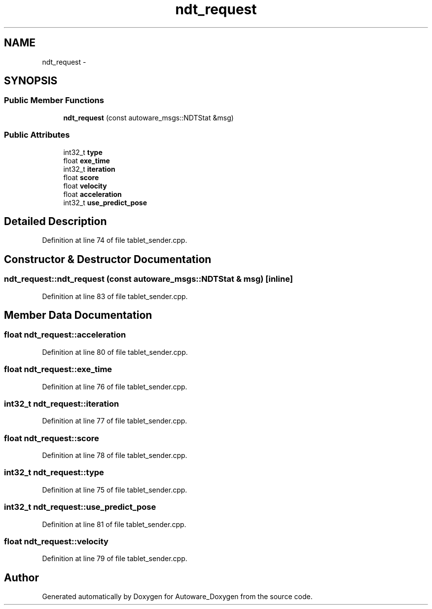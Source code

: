 .TH "ndt_request" 3 "Fri May 22 2020" "Autoware_Doxygen" \" -*- nroff -*-
.ad l
.nh
.SH NAME
ndt_request \- 
.SH SYNOPSIS
.br
.PP
.SS "Public Member Functions"

.in +1c
.ti -1c
.RI "\fBndt_request\fP (const autoware_msgs::NDTStat &msg)"
.br
.in -1c
.SS "Public Attributes"

.in +1c
.ti -1c
.RI "int32_t \fBtype\fP"
.br
.ti -1c
.RI "float \fBexe_time\fP"
.br
.ti -1c
.RI "int32_t \fBiteration\fP"
.br
.ti -1c
.RI "float \fBscore\fP"
.br
.ti -1c
.RI "float \fBvelocity\fP"
.br
.ti -1c
.RI "float \fBacceleration\fP"
.br
.ti -1c
.RI "int32_t \fBuse_predict_pose\fP"
.br
.in -1c
.SH "Detailed Description"
.PP 
Definition at line 74 of file tablet_sender\&.cpp\&.
.SH "Constructor & Destructor Documentation"
.PP 
.SS "ndt_request::ndt_request (const autoware_msgs::NDTStat & msg)\fC [inline]\fP"

.PP
Definition at line 83 of file tablet_sender\&.cpp\&.
.SH "Member Data Documentation"
.PP 
.SS "float ndt_request::acceleration"

.PP
Definition at line 80 of file tablet_sender\&.cpp\&.
.SS "float ndt_request::exe_time"

.PP
Definition at line 76 of file tablet_sender\&.cpp\&.
.SS "int32_t ndt_request::iteration"

.PP
Definition at line 77 of file tablet_sender\&.cpp\&.
.SS "float ndt_request::score"

.PP
Definition at line 78 of file tablet_sender\&.cpp\&.
.SS "int32_t ndt_request::type"

.PP
Definition at line 75 of file tablet_sender\&.cpp\&.
.SS "int32_t ndt_request::use_predict_pose"

.PP
Definition at line 81 of file tablet_sender\&.cpp\&.
.SS "float ndt_request::velocity"

.PP
Definition at line 79 of file tablet_sender\&.cpp\&.

.SH "Author"
.PP 
Generated automatically by Doxygen for Autoware_Doxygen from the source code\&.

